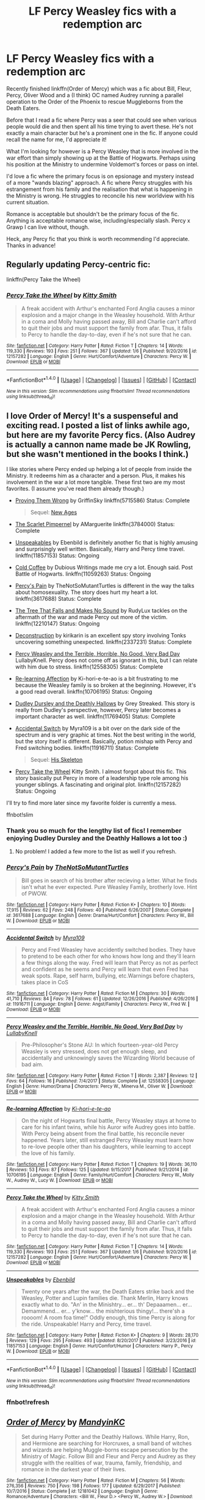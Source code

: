 #+TITLE: LF Percy Weasley fics with a redemption arc

* LF Percy Weasley fics with a redemption arc
:PROPERTIES:
:Author: Keniree
:Score: 13
:DateUnix: 1516037292.0
:DateShort: 2018-Jan-15
:FlairText: Request
:END:
Recently finished linkffn(Order of Mercy) which was a fic about Bill, Fleur, Percy, Oliver Wood and a (I think) OC named Audrey running a parallel operation to the Order of the Phoenix to rescue Muggleborns from the Death Eaters.

Before that I read a fic where Percy was a seer that could see when various people would die and then spent all his time trying to avert these. He's not exactly a main character but he's a prominent one in the fic. If anyone could recall the name for me, I'd appreciate it!

What I'm looking for however is a Percy Weasley that is more involved in the war effort than simply showing up at the Battle of Hogwarts. Perhaps using his position at the Ministry to undermine Voldemort's forces or pass on intel.

I'd love a fic where the primary focus is on epsionage and mystery instead of a more "wands blazing" approach. A fic where Percy struggles with his estrangement from his family and the realisation that what is happening in the Ministry is wrong. He struggles to reconcile his new worldview with his current situation.

Romance is acceptable but shouldn't be the primary focus of the fic. Anything is acceptable romance wise, including/especially slash. Percy x Grawp I can live without, though.

Heck, any Percy fic that you think is worth recommending I'd appreciate. Thanks in advance!


** Regularly updating Percy-centric fic:

linkffn(Percy Take the Wheel)
:PROPERTIES:
:Author: strawberrybluecat
:Score: 12
:DateUnix: 1516039169.0
:DateShort: 2018-Jan-15
:END:

*** [[http://www.fanfiction.net/s/12157282/1/][*/Percy Take the Wheel/*]] by [[https://www.fanfiction.net/u/1809362/Kitty-Smith][/Kitty Smith/]]

#+begin_quote
  A freak accident with Arthur's enchanted Ford Anglia causes a minor explosion and a major change in the Weasley household. With Arthur in a coma and Molly having passed away, Bill and Charlie can't afford to quit their jobs and must support the family from afar. Thus, it falls to Percy to handle the day-to-day, even if he's not sure that he can.
#+end_quote

^{/Site/: [[http://www.fanfiction.net/][fanfiction.net]] *|* /Category/: Harry Potter *|* /Rated/: Fiction T *|* /Chapters/: 14 *|* /Words/: 119,330 *|* /Reviews/: 193 *|* /Favs/: 251 *|* /Follows/: 367 *|* /Updated/: 1/6 *|* /Published/: 9/20/2016 *|* /id/: 12157282 *|* /Language/: English *|* /Genre/: Hurt/Comfort/Adventure *|* /Characters/: Percy W. *|* /Download/: [[http://www.ff2ebook.com/old/ffn-bot/index.php?id=12157282&source=ff&filetype=epub][EPUB]] or [[http://www.ff2ebook.com/old/ffn-bot/index.php?id=12157282&source=ff&filetype=mobi][MOBI]]}

--------------

*FanfictionBot*^{1.4.0} *|* [[[https://github.com/tusing/reddit-ffn-bot/wiki/Usage][Usage]]] | [[[https://github.com/tusing/reddit-ffn-bot/wiki/Changelog][Changelog]]] | [[[https://github.com/tusing/reddit-ffn-bot/issues/][Issues]]] | [[[https://github.com/tusing/reddit-ffn-bot/][GitHub]]] | [[[https://www.reddit.com/message/compose?to=tusing][Contact]]]

^{/New in this version: Slim recommendations using/ ffnbot!slim! /Thread recommendations using/ linksub(thread_id)!}
:PROPERTIES:
:Author: FanfictionBot
:Score: 1
:DateUnix: 1516039211.0
:DateShort: 2018-Jan-15
:END:


** I love Order of Mercy! It's a suspenseful and exciting read. I posted a list of links awhile ago, but here are my favorite Percy fics. (Also Audrey is actually a cannon name made be JK Rowling, but she wasn't mentioned in the books I think.)

I like stories where Percy ended up helping a lot of people from inside the Ministry. It redeems him as a character and a person. Plus, it makes his involvement in the war a lot more tangible. These first two are my most favorites. (I assume you've read them already though.)

- [[https://www.fanfiction.net/s/5715586/1/Proving-Them-Wrong][Proving Them Wrong]] by GriffinSky linkffn(5715586) Status: Complete

  #+begin_quote
    Sequel: [[https://www.fanfiction.net/s/6788226/1/New-Ages][New Ages]]
  #+end_quote

- [[https://www.fanfiction.net/s/3784000/1/The-Scarlet-Pimpernel][The Scarlet Pimpernel]] by AMarguerite linkffn(3784000) Status: Complete

- [[https://www.fanfiction.net/s/11857153/1/Unspeakables][Unspeakables]] by Ebenbild is definitely another fic that is highly amusing and surprisingly well written. Basically, Harry and Percy time travel. linkffn(11857153) Status: Ongoing

- [[https://www.fanfiction.net/s/11059263/1/Cold-Coffee][Cold Coffee]] by Dubious Writings made me cry a lot. Enough said. Post Battle of Hogwarts. linkffn(11059263) Status: Ongoing

- [[https://www.fanfiction.net/s/3617688/1/Percy-s-Pain][Percy's Pain]] by TheNotSoMutantTurtles is different in the way the talks about homosexuality. The story does hurt my heart a lot. linkffn(3617688) Status: Complete

- [[https://www.fanfiction.net/s/12210147/1/The-Tree-That-Falls-and-Makes-No-Sound][The Tree That Falls and Makes No Sound]] by RudyLux tackles on the aftermath of the war and made Percy out more of the victim. linkffn(12210147) Status: Ongoing

- [[https://www.fanfiction.net/s/2337231/1/Deconstruction][Deconstruction]] by kirikarin is an excellent spy story involving Tonks uncovering something unexpected. linkffn(2337231) Status: Complete

- [[https://www.fanfiction.net/s/12558305/1/Percy-Weasley-and-the-Terrible-Horrible-No-Good-Very-Bad-Day][Percy Weasley and the Terrible, Horrible, No Good, Very Bad Day]] LullabyKnell. Percy does not come off as ignorant in this, but I can relate with him due to stress. linkffn(12558305) Status: Complete

- [[https://www.fanfiction.net/s/10706195/1/Re-learning-Affection][Re-learning Affection]] by Ki-hori-e-te-ao is a bit frustrating to me because the Weasley family is so broken at the beginning. However, it's a good read overall. linkffn(10706195) Status: Ongoing

- [[https://www.fanfiction.net/s/11769405/1/Dudley-Dursley-and-the-Deathly-Hallows][Dudley Dursley and the Deathly Hallows]] by Grey Streaked. This story is really from Dudley's perspective, however, Percy later becomes a important character as well. linkffn(11769405) Status: Complete

- [[https://www.fanfiction.net/s/11916711/1/Accidental-Switch][Accidental Switch]] by Myra109 is a bit over on the dark side of the spectrum and is very graphic at times. Not the best writing in the world, but the story itself is different. Basically, potion mishap with Percy and Fred switching bodies. linkffn(11916711) Status: Complete

  #+begin_quote
    Sequel: [[https://www.fanfiction.net/s/12292420/1/His-Skeleton][His Skeleton]]
  #+end_quote

- [[https://www.fanfiction.net/s/12157282/1/Percy-Take-the-Wheel][Percy Take the Wheel]] Kitty Smith. I almost forgot about this fic. This story basically put Percy in more of a leadership type role among his younger siblings. A fascinating and original plot. linkffn(12157282) Status: Ongoing

I'll try to find more later since my favorite folder is currently a mess.

ffnbot!slim
:PROPERTIES:
:Author: FairyRave
:Score: 5
:DateUnix: 1516043482.0
:DateShort: 2018-Jan-15
:END:

*** Thank you so much for the lengthy list of fics! I remember enjoying Dudley Dursley and the Deathly Hallows a lot too :)
:PROPERTIES:
:Author: Keniree
:Score: 2
:DateUnix: 1516044364.0
:DateShort: 2018-Jan-15
:END:

**** No problem! I added a few more to the list as well if you refresh.
:PROPERTIES:
:Author: FairyRave
:Score: 2
:DateUnix: 1516044513.0
:DateShort: 2018-Jan-15
:END:


*** [[http://www.fanfiction.net/s/3617688/1/][*/Percy's Pain/*]] by [[https://www.fanfiction.net/u/437416/TheNotSoMutantTurtles][/TheNotSoMutantTurtles/]]

#+begin_quote
  Bill goes in search of his brother after recieving a letter. What he finds isn't what he ever expected. Pure Weasley Family, brotherly love. Hint of PWOW.
#+end_quote

^{/Site/: [[http://www.fanfiction.net/][fanfiction.net]] *|* /Category/: Harry Potter *|* /Rated/: Fiction K+ *|* /Chapters/: 10 *|* /Words/: 17,915 *|* /Reviews/: 62 *|* /Favs/: 248 *|* /Follows/: 40 *|* /Published/: 6/26/2007 *|* /Status/: Complete *|* /id/: 3617688 *|* /Language/: English *|* /Genre/: Drama/Hurt/Comfort *|* /Characters/: Percy W., Bill W. *|* /Download/: [[http://www.ff2ebook.com/old/ffn-bot/index.php?id=3617688&source=ff&filetype=epub][EPUB]] or [[http://www.ff2ebook.com/old/ffn-bot/index.php?id=3617688&source=ff&filetype=mobi][MOBI]]}

--------------

[[http://www.fanfiction.net/s/11916711/1/][*/Accidental Switch/*]] by [[https://www.fanfiction.net/u/7728525/Myra109][/Myra109/]]

#+begin_quote
  Percy and Fred Weasley have accidently switched bodies. They have to pretend to be each other for who knows how long and they'll learn a few things along the way. Fred will learn that Percy as not as perfect and confident as he seems and Percy will learn that even Fred has weak spots. Rape, self harm, bullying, etc.Warnings before chapters, takes place in CoS
#+end_quote

^{/Site/: [[http://www.fanfiction.net/][fanfiction.net]] *|* /Category/: Harry Potter *|* /Rated/: Fiction M *|* /Chapters/: 30 *|* /Words/: 41,710 *|* /Reviews/: 84 *|* /Favs/: 78 *|* /Follows/: 61 *|* /Updated/: 12/26/2016 *|* /Published/: 4/26/2016 *|* /id/: 11916711 *|* /Language/: English *|* /Genre/: Angst/Family *|* /Characters/: Percy W., Fred W. *|* /Download/: [[http://www.ff2ebook.com/old/ffn-bot/index.php?id=11916711&source=ff&filetype=epub][EPUB]] or [[http://www.ff2ebook.com/old/ffn-bot/index.php?id=11916711&source=ff&filetype=mobi][MOBI]]}

--------------

[[http://www.fanfiction.net/s/12558305/1/][*/Percy Weasley and the Terrible, Horrible, No Good, Very Bad Day/*]] by [[https://www.fanfiction.net/u/9100557/LullabyKnell][/LullabyKnell/]]

#+begin_quote
  Pre-Philosopher's Stone AU: In which fourteen-year-old Percy Weasley is very stressed, does not get enough sleep, and accidentally and unknowingly saves the Wizarding World because of bad aim.
#+end_quote

^{/Site/: [[http://www.fanfiction.net/][fanfiction.net]] *|* /Category/: Harry Potter *|* /Rated/: Fiction T *|* /Words/: 2,387 *|* /Reviews/: 12 *|* /Favs/: 64 *|* /Follows/: 16 *|* /Published/: 7/4/2017 *|* /Status/: Complete *|* /id/: 12558305 *|* /Language/: English *|* /Genre/: Humor/Drama *|* /Characters/: Percy W., Minerva M., Oliver W. *|* /Download/: [[http://www.ff2ebook.com/old/ffn-bot/index.php?id=12558305&source=ff&filetype=epub][EPUB]] or [[http://www.ff2ebook.com/old/ffn-bot/index.php?id=12558305&source=ff&filetype=mobi][MOBI]]}

--------------

[[http://www.fanfiction.net/s/10706195/1/][*/Re-learning Affection/*]] by [[https://www.fanfiction.net/u/5705781/Ki-hori-e-te-ao][/Ki-hori-e-te-ao/]]

#+begin_quote
  On the night of Hogwarts final battle, Percy Weasley stays at home to care for his infant twins, while his Auror wife Audrey goes into battle. With Percy being absent from the final battle, his reconcile never happened. Years later, still estranged Percy Weasley must learn how to re-love people other than his daughters, while learning to accept the love of his family.
#+end_quote

^{/Site/: [[http://www.fanfiction.net/][fanfiction.net]] *|* /Category/: Harry Potter *|* /Rated/: Fiction T *|* /Chapters/: 19 *|* /Words/: 36,110 *|* /Reviews/: 53 *|* /Favs/: 87 *|* /Follows/: 125 *|* /Updated/: 9/15/2017 *|* /Published/: 9/21/2014 *|* /id/: 10706195 *|* /Language/: English *|* /Genre/: Family/Hurt/Comfort *|* /Characters/: Percy W., Molly W., Audrey W., Lucy W. *|* /Download/: [[http://www.ff2ebook.com/old/ffn-bot/index.php?id=10706195&source=ff&filetype=epub][EPUB]] or [[http://www.ff2ebook.com/old/ffn-bot/index.php?id=10706195&source=ff&filetype=mobi][MOBI]]}

--------------

[[http://www.fanfiction.net/s/12157282/1/][*/Percy Take the Wheel/*]] by [[https://www.fanfiction.net/u/1809362/Kitty-Smith][/Kitty Smith/]]

#+begin_quote
  A freak accident with Arthur's enchanted Ford Anglia causes a minor explosion and a major change in the Weasley household. With Arthur in a coma and Molly having passed away, Bill and Charlie can't afford to quit their jobs and must support the family from afar. Thus, it falls to Percy to handle the day-to-day, even if he's not sure that he can.
#+end_quote

^{/Site/: [[http://www.fanfiction.net/][fanfiction.net]] *|* /Category/: Harry Potter *|* /Rated/: Fiction T *|* /Chapters/: 14 *|* /Words/: 119,330 *|* /Reviews/: 193 *|* /Favs/: 251 *|* /Follows/: 367 *|* /Updated/: 1/6 *|* /Published/: 9/20/2016 *|* /id/: 12157282 *|* /Language/: English *|* /Genre/: Hurt/Comfort/Adventure *|* /Characters/: Percy W. *|* /Download/: [[http://www.ff2ebook.com/old/ffn-bot/index.php?id=12157282&source=ff&filetype=epub][EPUB]] or [[http://www.ff2ebook.com/old/ffn-bot/index.php?id=12157282&source=ff&filetype=mobi][MOBI]]}

--------------

[[http://www.fanfiction.net/s/11857153/1/][*/Unspeakables/*]] by [[https://www.fanfiction.net/u/4707996/Ebenbild][/Ebenbild/]]

#+begin_quote
  Twenty one years after the war, the Death Eaters strike back and the Weasley, Potter and Lupin families die. Thank Merlin, Harry knows exactly what to do. "An' in the Minishtry... er... th' Depaaamen... er... Demammend... er... y'know... the mishterious thingy!... there'sh a roooom! A room foa time!" Oddly enough, this time Percy is along for the ride. Unspeakable! Harry and Percy, time travel.
#+end_quote

^{/Site/: [[http://www.fanfiction.net/][fanfiction.net]] *|* /Category/: Harry Potter *|* /Rated/: Fiction K+ *|* /Chapters/: 9 *|* /Words/: 28,170 *|* /Reviews/: 129 *|* /Favs/: 295 *|* /Follows/: 493 *|* /Updated/: 8/20/2017 *|* /Published/: 3/23/2016 *|* /id/: 11857153 *|* /Language/: English *|* /Genre/: Hurt/Comfort/Humor *|* /Characters/: Harry P., Percy W. *|* /Download/: [[http://www.ff2ebook.com/old/ffn-bot/index.php?id=11857153&source=ff&filetype=epub][EPUB]] or [[http://www.ff2ebook.com/old/ffn-bot/index.php?id=11857153&source=ff&filetype=mobi][MOBI]]}

--------------

*FanfictionBot*^{1.4.0} *|* [[[https://github.com/tusing/reddit-ffn-bot/wiki/Usage][Usage]]] | [[[https://github.com/tusing/reddit-ffn-bot/wiki/Changelog][Changelog]]] | [[[https://github.com/tusing/reddit-ffn-bot/issues/][Issues]]] | [[[https://github.com/tusing/reddit-ffn-bot/][GitHub]]] | [[[https://www.reddit.com/message/compose?to=tusing][Contact]]]

^{/New in this version: Slim recommendations using/ ffnbot!slim! /Thread recommendations using/ linksub(thread_id)!}
:PROPERTIES:
:Author: FanfictionBot
:Score: 2
:DateUnix: 1516044495.0
:DateShort: 2018-Jan-15
:END:


*** ffnbot!refresh
:PROPERTIES:
:Author: FairyRave
:Score: 1
:DateUnix: 1516044463.0
:DateShort: 2018-Jan-15
:END:


** [[http://www.fanfiction.net/s/12181042/1/][*/Order of Mercy/*]] by [[https://www.fanfiction.net/u/4020275/MandyinKC][/MandyinKC/]]

#+begin_quote
  Set during Harry Potter and the Deathly Hallows. While Harry, Ron, and Hermione are searching for Horcruxes, a small band of witches and wizards are helping Muggle-borns escape persecution by the Ministry of Magic. Follow Bill and Fleur and Percy and Audrey as they struggle with the realities of war, trauma, family, friendship, and romance in the darkest year of their lives.
#+end_quote

^{/Site/: [[http://www.fanfiction.net/][fanfiction.net]] *|* /Category/: Harry Potter *|* /Rated/: Fiction M *|* /Chapters/: 56 *|* /Words/: 276,356 *|* /Reviews/: 750 *|* /Favs/: 198 *|* /Follows/: 177 *|* /Updated/: 6/29/2017 *|* /Published/: 10/7/2016 *|* /Status/: Complete *|* /id/: 12181042 *|* /Language/: English *|* /Genre/: Romance/Adventure *|* /Characters/: <Bill W., Fleur D.> <Percy W., Audrey W.> *|* /Download/: [[http://www.ff2ebook.com/old/ffn-bot/index.php?id=12181042&source=ff&filetype=epub][EPUB]] or [[http://www.ff2ebook.com/old/ffn-bot/index.php?id=12181042&source=ff&filetype=mobi][MOBI]]}

--------------

*FanfictionBot*^{1.4.0} *|* [[[https://github.com/tusing/reddit-ffn-bot/wiki/Usage][Usage]]] | [[[https://github.com/tusing/reddit-ffn-bot/wiki/Changelog][Changelog]]] | [[[https://github.com/tusing/reddit-ffn-bot/issues/][Issues]]] | [[[https://github.com/tusing/reddit-ffn-bot/][GitHub]]] | [[[https://www.reddit.com/message/compose?to=tusing][Contact]]]

^{/New in this version: Slim recommendations using/ ffnbot!slim! /Thread recommendations using/ linksub(thread_id)!}
:PROPERTIES:
:Author: FanfictionBot
:Score: 3
:DateUnix: 1516037303.0
:DateShort: 2018-Jan-15
:END:


** u/LocalMadman:
#+begin_quote
  Before that I read a fic where Percy was a seer that could see when various people would die and then spent all his time trying to avert these. He's not exactly a main character but he's a prominent one in the fic. If anyone could recall the name for me, I'd appreciate it!
#+end_quote

Damn, I've read this too but I also don't remember the name.
:PROPERTIES:
:Author: LocalMadman
:Score: 3
:DateUnix: 1516046991.0
:DateShort: 2018-Jan-15
:END:

*** It was the secret language of plants series on ao3
:PROPERTIES:
:Author: TimeTurner394
:Score: 7
:DateUnix: 1516056434.0
:DateShort: 2018-Jan-16
:END:

**** Yep, currently reading this series and can confirm.
:PROPERTIES:
:Author: raged_crustacean
:Score: 3
:DateUnix: 1516062795.0
:DateShort: 2018-Jan-16
:END:


*** It's bugging me! I know he goes by a codename when he contacts the order, he protects his father from getting killed multiple times and his final battle preparations take ages. Ends up shoving Fred out of the way of a spell in a "I swear I will kill you myself if you die right now" kinda rage. Can't find it in any of my saved fanfics :(
:PROPERTIES:
:Author: Keniree
:Score: 3
:DateUnix: 1516049575.0
:DateShort: 2018-Jan-16
:END:

**** u/LocalMadman:
#+begin_quote
  I know he goes by a codename when he contacts the order
#+end_quote

It was Galahad. I remember that as the codename he used.
:PROPERTIES:
:Author: LocalMadman
:Score: 4
:DateUnix: 1516051737.0
:DateShort: 2018-Jan-16
:END:


** linkao3(In Between Days) sounds more or less like what you're looking for. It's probably my favorite Percy/Oliver Wood (and maybe Percy Weasley in general) fic.

Edit: Because I don't, apparently, understand technology, here is the link: [[http://archiveofourown.org/works/11951/chapters/15262]]
:PROPERTIES:
:Author: PseudouniqueUsername
:Score: 2
:DateUnix: 1516046384.0
:DateShort: 2018-Jan-15
:END:

*** [[http://archiveofourown.org/works/13439][*/In Between Days/*]] by [[http://www.archiveofourown.org/users/atrata/pseuds/atrata/users/snuwflak/pseuds/snuwflak][/atratasnuwflak/]]

#+begin_quote
  Snape kidnaps/rescues a clinically depressed Harry from the Dursleys, but nothing is quite what it seems.
#+end_quote

^{/Site/: [[http://www.archiveofourown.org/][Archive of Our Own]] *|* /Fandom/: Harry Potter - J. K. Rowling *|* /Published/: 2005-05-29 *|* /Words/: 68708 *|* /Chapters/: 1/1 *|* /Comments/: 55 *|* /Kudos/: 550 *|* /Bookmarks/: 210 *|* /Hits/: 29760 *|* /ID/: 13439 *|* /Download/: [[http://archiveofourown.org/downloads/at/atrata/13439/In%20Between%20Days.epub?updated_at=1462870237][EPUB]] or [[http://archiveofourown.org/downloads/at/atrata/13439/In%20Between%20Days.mobi?updated_at=1462870237][MOBI]]}

--------------

*FanfictionBot*^{1.4.0} *|* [[[https://github.com/tusing/reddit-ffn-bot/wiki/Usage][Usage]]] | [[[https://github.com/tusing/reddit-ffn-bot/wiki/Changelog][Changelog]]] | [[[https://github.com/tusing/reddit-ffn-bot/issues/][Issues]]] | [[[https://github.com/tusing/reddit-ffn-bot/][GitHub]]] | [[[https://www.reddit.com/message/compose?to=tusing][Contact]]]

^{/New in this version: Slim recommendations using/ ffnbot!slim! /Thread recommendations using/ linksub(thread_id)!}
:PROPERTIES:
:Author: FanfictionBot
:Score: 2
:DateUnix: 1516046396.0
:DateShort: 2018-Jan-15
:END:

**** Okay, that is definitely the wrong fic. Maybe linkao3(15262) will work?
:PROPERTIES:
:Author: PseudouniqueUsername
:Score: 1
:DateUnix: 1516046805.0
:DateShort: 2018-Jan-15
:END:

***** [[http://archiveofourown.org/works/15262][*/Red Thread/*]] by [[http://www.archiveofourown.org/users/springgreen/pseuds/springgreen][/springgreen/]]

#+begin_quote
  Spoilers through Saiyuki Reload vol. 6.When Sanzo looks at the world around him, he sees idiots everywhere, bound by red threads to one another.
#+end_quote

^{/Site/: [[http://www.archiveofourown.org/][Archive of Our Own]] *|* /Fandom/: Saiyuki *|* /Published/: 2006-07-05 *|* /Words/: 497 *|* /Chapters/: 1/1 *|* /Comments/: 1 *|* /Kudos/: 27 *|* /Bookmarks/: 3 *|* /Hits/: 493 *|* /ID/: 15262 *|* /Download/: [[http://archiveofourown.org/downloads/sp/springgreen/15262/Red%20Thread.epub?updated_at=1387416930][EPUB]] or [[http://archiveofourown.org/downloads/sp/springgreen/15262/Red%20Thread.mobi?updated_at=1387416930][MOBI]]}

--------------

*FanfictionBot*^{1.4.0} *|* [[[https://github.com/tusing/reddit-ffn-bot/wiki/Usage][Usage]]] | [[[https://github.com/tusing/reddit-ffn-bot/wiki/Changelog][Changelog]]] | [[[https://github.com/tusing/reddit-ffn-bot/issues/][Issues]]] | [[[https://github.com/tusing/reddit-ffn-bot/][GitHub]]] | [[[https://www.reddit.com/message/compose?to=tusing][Contact]]]

^{/New in this version: Slim recommendations using/ ffnbot!slim! /Thread recommendations using/ linksub(thread_id)!}
:PROPERTIES:
:Author: FanfictionBot
:Score: 1
:DateUnix: 1516046812.0
:DateShort: 2018-Jan-15
:END:

****** Arghhh I don't know how to do this. Here's the link:

[[http://archiveofourown.org/works/11951/chapters/15262]]

Summary (copy and pasted): Wherein book 7 is completely ignored because wars don't tend to happen so quickly; Percy Weasley runs a safehouse [because that's as close to administrative work as you can get in a war], and everyone gets a chance to play minor character bingo. Get your cards and markers ready!
:PROPERTIES:
:Author: PseudouniqueUsername
:Score: 2
:DateUnix: 1516046891.0
:DateShort: 2018-Jan-15
:END:


** linkffn(Duty by Dyce) and its sequel are nice little one-shots that paint Percy's canon actions in a far more impressive light.
:PROPERTIES:
:Author: bgottfried91
:Score: 1
:DateUnix: 1516056866.0
:DateShort: 2018-Jan-16
:END:

*** [[http://www.fanfiction.net/s/1218356/1/][*/Duty/*]] by [[https://www.fanfiction.net/u/337798/Dyce][/Dyce/]]

#+begin_quote
  Percy Weasly reflects on why he does what he does, and the nature of responsibility.
#+end_quote

^{/Site/: [[http://www.fanfiction.net/][fanfiction.net]] *|* /Category/: Harry Potter *|* /Rated/: Fiction K *|* /Words/: 1,602 *|* /Reviews/: 27 *|* /Favs/: 27 *|* /Follows/: 4 *|* /Published/: 2/3/2003 *|* /id/: 1218356 *|* /Language/: English *|* /Characters/: Percy W. *|* /Download/: [[http://www.ff2ebook.com/old/ffn-bot/index.php?id=1218356&source=ff&filetype=epub][EPUB]] or [[http://www.ff2ebook.com/old/ffn-bot/index.php?id=1218356&source=ff&filetype=mobi][MOBI]]}

--------------

*FanfictionBot*^{1.4.0} *|* [[[https://github.com/tusing/reddit-ffn-bot/wiki/Usage][Usage]]] | [[[https://github.com/tusing/reddit-ffn-bot/wiki/Changelog][Changelog]]] | [[[https://github.com/tusing/reddit-ffn-bot/issues/][Issues]]] | [[[https://github.com/tusing/reddit-ffn-bot/][GitHub]]] | [[[https://www.reddit.com/message/compose?to=tusing][Contact]]]

^{/New in this version: Slim recommendations using/ ffnbot!slim! /Thread recommendations using/ linksub(thread_id)!}
:PROPERTIES:
:Author: FanfictionBot
:Score: 1
:DateUnix: 1516056890.0
:DateShort: 2018-Jan-16
:END:
